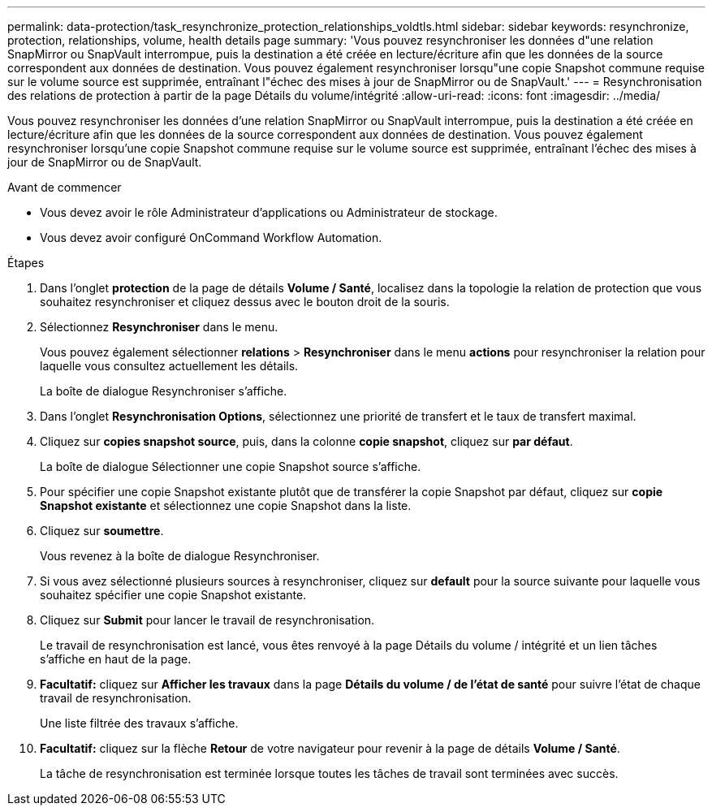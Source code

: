 ---
permalink: data-protection/task_resynchronize_protection_relationships_voldtls.html 
sidebar: sidebar 
keywords: resynchronize, protection, relationships, volume, health details page 
summary: 'Vous pouvez resynchroniser les données d"une relation SnapMirror ou SnapVault interrompue, puis la destination a été créée en lecture/écriture afin que les données de la source correspondent aux données de destination. Vous pouvez également resynchroniser lorsqu"une copie Snapshot commune requise sur le volume source est supprimée, entraînant l"échec des mises à jour de SnapMirror ou de SnapVault.' 
---
= Resynchronisation des relations de protection à partir de la page Détails du volume/intégrité
:allow-uri-read: 
:icons: font
:imagesdir: ../media/


[role="lead"]
Vous pouvez resynchroniser les données d'une relation SnapMirror ou SnapVault interrompue, puis la destination a été créée en lecture/écriture afin que les données de la source correspondent aux données de destination. Vous pouvez également resynchroniser lorsqu'une copie Snapshot commune requise sur le volume source est supprimée, entraînant l'échec des mises à jour de SnapMirror ou de SnapVault.

.Avant de commencer
* Vous devez avoir le rôle Administrateur d'applications ou Administrateur de stockage.
* Vous devez avoir configuré OnCommand Workflow Automation.


.Étapes
. Dans l'onglet *protection* de la page de détails *Volume / Santé*, localisez dans la topologie la relation de protection que vous souhaitez resynchroniser et cliquez dessus avec le bouton droit de la souris.
. Sélectionnez *Resynchroniser* dans le menu.
+
Vous pouvez également sélectionner *relations* > *Resynchroniser* dans le menu *actions* pour resynchroniser la relation pour laquelle vous consultez actuellement les détails.

+
La boîte de dialogue Resynchroniser s'affiche.

. Dans l'onglet *Resynchronisation Options*, sélectionnez une priorité de transfert et le taux de transfert maximal.
. Cliquez sur *copies snapshot source*, puis, dans la colonne *copie snapshot*, cliquez sur *par défaut*.
+
La boîte de dialogue Sélectionner une copie Snapshot source s'affiche.

. Pour spécifier une copie Snapshot existante plutôt que de transférer la copie Snapshot par défaut, cliquez sur *copie Snapshot existante* et sélectionnez une copie Snapshot dans la liste.
. Cliquez sur *soumettre*.
+
Vous revenez à la boîte de dialogue Resynchroniser.

. Si vous avez sélectionné plusieurs sources à resynchroniser, cliquez sur *default* pour la source suivante pour laquelle vous souhaitez spécifier une copie Snapshot existante.
. Cliquez sur *Submit* pour lancer le travail de resynchronisation.
+
Le travail de resynchronisation est lancé, vous êtes renvoyé à la page Détails du volume / intégrité et un lien tâches s'affiche en haut de la page.

. *Facultatif:* cliquez sur *Afficher les travaux* dans la page *Détails du volume / de l'état de santé* pour suivre l'état de chaque travail de resynchronisation.
+
Une liste filtrée des travaux s'affiche.

. *Facultatif:* cliquez sur la flèche *Retour* de votre navigateur pour revenir à la page de détails *Volume / Santé*.
+
La tâche de resynchronisation est terminée lorsque toutes les tâches de travail sont terminées avec succès.


